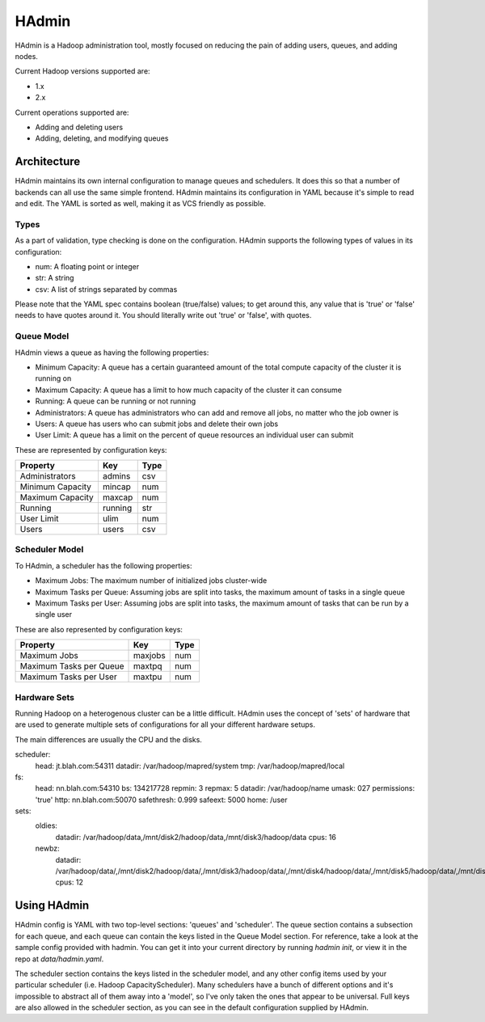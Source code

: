 ======
HAdmin
======

HAdmin is a Hadoop administration tool, mostly focused on reducing the
pain of adding users, queues, and adding nodes.

Current Hadoop versions supported are:

* 1.x
* 2.x

Current operations supported are:

* Adding and deleting users
* Adding, deleting, and modifying queues

Architecture
============
HAdmin maintains its own internal configuration to manage queues and
schedulers. It does this so that a number of backends can all use the same
simple frontend. HAdmin maintains its configuration in YAML because it's simple
to read and edit. The YAML is sorted as well, making it as VCS friendly as
possible.

Types
-----
As a part of validation, type checking is done on the configuration.  HAdmin
supports the following types of values in its configuration:

* num: A floating point or integer

* str: A string

* csv: A list of strings separated by commas

Please note that the YAML spec contains boolean (true/false) values; to get
around this, any value that is 'true' or 'false' needs to have quotes around
it. You should literally write out 'true' or 'false', with quotes.

Queue Model
-----------
HAdmin views a queue as having the following properties:

* Minimum Capacity: A queue has a certain guaranteed amount of the total
  compute capacity of the cluster it is running on

* Maximum Capacity: A queue has a limit to how much capacity of the cluster it
  can consume

* Running: A queue can be running or not running

* Administrators: A queue has administrators who can add and remove all jobs,
  no matter who the job owner is

* Users: A queue has users who can submit jobs and delete their own jobs

* User Limit: A queue has a limit on the percent of queue resources an
  individual user can submit

These are represented by configuration keys:

+----------------------+----------+------+
| Property             | Key      | Type |
+======================+==========+======+
| Administrators       | admins   | csv  |
+----------------------+----------+------+
| Minimum Capacity     | mincap   | num  |
+----------------------+----------+------+
| Maximum Capacity     | maxcap   | num  |
+----------------------+----------+------+
| Running              | running  | str  |
+----------------------+----------+------+
| User Limit           | ulim     | num  |
+----------------------+----------+------+
| Users                | users    | csv  |
+----------------------+----------+------+

Scheduler Model
---------------
To HAdmin, a scheduler has the following properties:

* Maximum Jobs: The maximum number of initialized jobs cluster-wide

* Maximum Tasks per Queue: Assuming jobs are split into tasks, the maximum
  amount of tasks in a single queue

* Maximum Tasks per User: Assuming jobs are split into tasks, the maximum
  amount of tasks that can be run by a single user

These are also represented by configuration keys:

+-------------------------+---------+------+
| Property                | Key     | Type |
+=========================+=========+======+
| Maximum Jobs            | maxjobs | num  |
+-------------------------+---------+------+
| Maximum Tasks per Queue | maxtpq  | num  |
+-------------------------+---------+------+
| Maximum Tasks per User  | maxtpu  | num  |
+-------------------------+---------+------+

Hardware Sets
-------------
Running Hadoop on a heterogenous cluster can be a little difficult. HAdmin
uses the concept of 'sets' of hardware that are used to generate multiple
sets of configurations for all your different hardware setups.

The main differences are usually the CPU and the disks.

scheduler:
  head: jt.blah.com:54311
  datadir: /var/hadoop/mapred/system
  tmp: /var/hadoop/mapred/local
fs:
  head: nn.blah.com:54310
  bs: 134217728
  repmin: 3
  repmax: 5
  datadir: /var/hadoop/name
  umask: 027
  permissions: 'true'
  http: nn.blah.com:50070
  safethresh: 0.999
  safeext: 5000
  home: /user
sets:
  oldies:
    datadir: /var/hadoop/data,/mnt/disk2/hadoop/data,/mnt/disk3/hadoop/data
    cpus: 16
  newbz:
    datadir: /var/hadoop/data/,/mnt/disk2/hadoop/data/,/mnt/disk3/hadoop/data/,/mnt/disk4/hadoop/data/,/mnt/disk5/hadoop/data/,/mnt/disk6/hadoop/data/,/mnt/disk7/hadoop/data/,/mnt/disk8/hadoop/data/,/mnt/disk9/hadoop/data/,/mnt/disk10/hadoop/data/,/mnt/disk11/hadoop/data/,/mnt/disk12/hadoop/data/
    cpus: 12

Using HAdmin
============

HAdmin config is YAML with two top-level sections: 'queues' and 'scheduler'.
The queue section contains a subsection for each queue, and each queue can
contain the keys listed in the Queue Model section. For reference, take a look
at the sample config provided with hadmin. You can get it into your current
directory by running `hadmin init`, or view it in the repo at
`data/hadmin.yaml`.

The scheduler section contains the keys listed in the scheduler model, and any
other config items used by your particular scheduler (i.e. Hadoop
CapacityScheduler).  Many schedulers have a bunch of different options and it's
impossible to abstract all of them away into a 'model', so I've only taken the
ones that appear to be universal. Full keys are also allowed in the scheduler
section, as you can see in the default configuration supplied by HAdmin.
